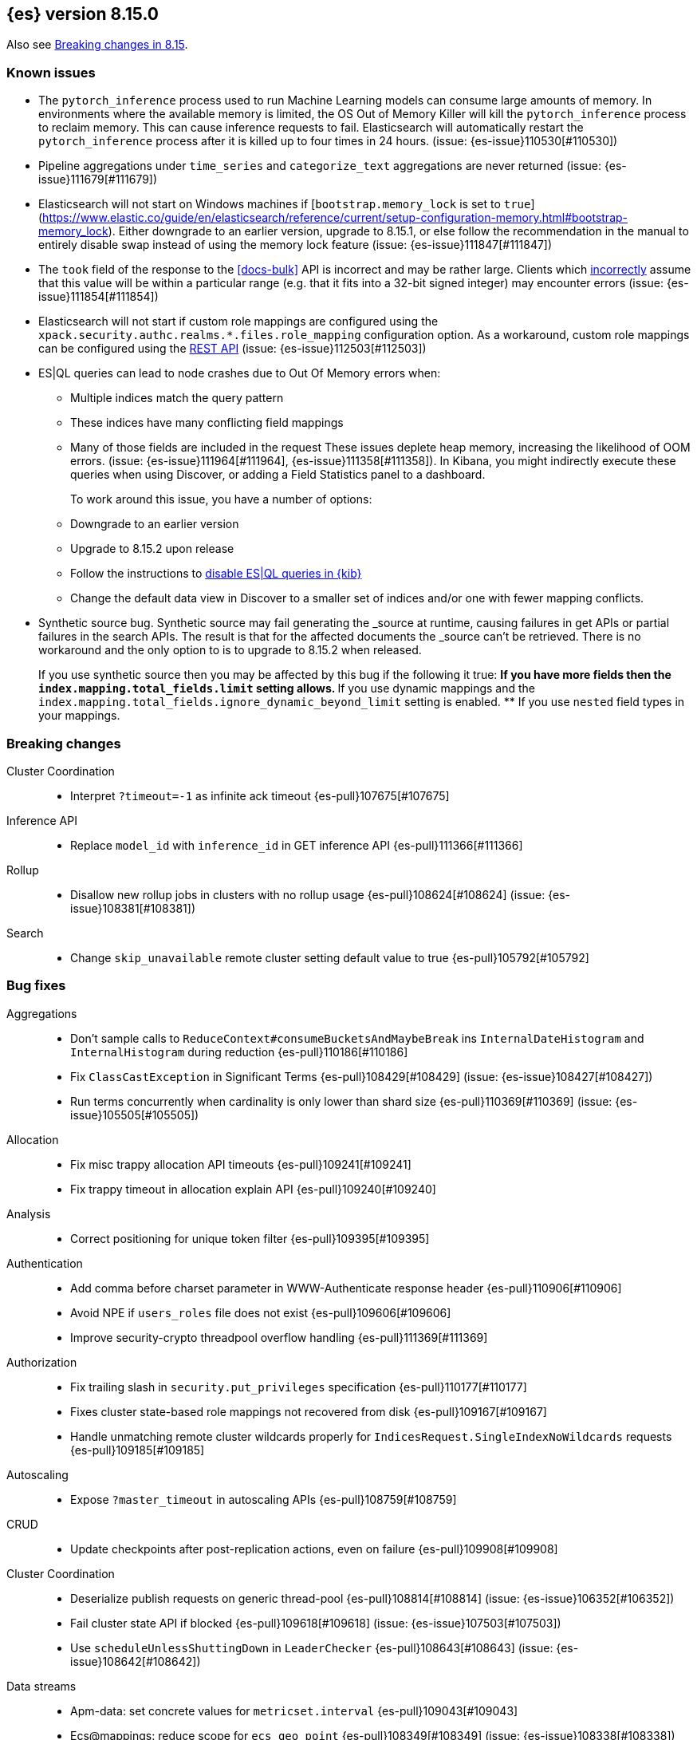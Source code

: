 [[release-notes-8.15.0]]
== {es} version 8.15.0

Also see <<breaking-changes-8.15,Breaking changes in 8.15>>.


[[known-issues-8.15.0]]
[float]
=== Known issues
* The `pytorch_inference` process used to run Machine Learning models can consume large amounts of memory.
In environments where the available memory is limited, the OS Out of Memory Killer will kill the `pytorch_inference`
process to reclaim memory. This can cause inference requests to fail.
Elasticsearch will automatically restart the `pytorch_inference` process
after it is killed up to four times in 24 hours. (issue: {es-issue}110530[#110530])

* Pipeline aggregations under `time_series` and `categorize_text` aggregations are never
returned (issue: {es-issue}111679[#111679])

* Elasticsearch will not start on Windows machines if
[`bootstrap.memory_lock` is set to `true`](https://www.elastic.co/guide/en/elasticsearch/reference/current/setup-configuration-memory.html#bootstrap-memory_lock).
Either downgrade to an earlier version, upgrade to 8.15.1, or else follow the
recommendation in the manual to entirely disable swap instead of using the
memory lock feature (issue: {es-issue}111847[#111847])

* The `took` field of the response to the <<docs-bulk>> API is incorrect and may be rather large. Clients which
<<api-conventions-number-values,incorrectly>> assume that this value will be within a particular range (e.g. that it fits into a 32-bit
signed integer) may encounter errors (issue: {es-issue}111854[#111854])

* Elasticsearch will not start if custom role mappings are configured using the
`xpack.security.authc.realms.*.files.role_mapping` configuration option. As a workaround, custom role mappings
can be configured using the https://www.elastic.co/guide/en/elasticsearch/reference/current/security-api-put-role-mapping.html[REST API] (issue: {es-issue}112503[#112503])

* ES|QL queries can lead to node crashes due to Out Of Memory errors when:
** Multiple indices match the query pattern
** These indices have many conflicting field mappings
** Many of those fields are included in the request
These issues deplete heap memory, increasing the likelihood of OOM errors. (issue: {es-issue}111964[#111964], {es-issue}111358[#111358]).
In Kibana, you might indirectly execute these queries when using Discover, or adding a Field Statistics panel to a dashboard.
+
To work around this issue, you have a number of options:
** Downgrade to an earlier version
** Upgrade to 8.15.2 upon release
** Follow the instructions to
<<esql-kibana-enable,disable ES|QL queries in {kib}>>
** Change the default data view in Discover to a smaller set of indices and/or one with fewer mapping conflicts.

* Synthetic source bug. Synthetic source may fail generating the _source at runtime, causing failures in get APIs or
partial failures in the search APIs. The result is that for the affected documents the _source can't be retrieved.
There is no workaround and the only option to is to upgrade to 8.15.2 when released.
+
If you use synthetic source then you may be affected by this bug if the following it true:
** If you have more fields then the `index.mapping.total_fields.limit` setting allows.
** If you use dynamic mappings and the `index.mapping.total_fields.ignore_dynamic_beyond_limit` setting is enabled.
** If you use `nested` field types in your mappings.

[[breaking-8.15.0]]
[float]
=== Breaking changes

Cluster Coordination::
* Interpret `?timeout=-1` as infinite ack timeout {es-pull}107675[#107675]

Inference API::
* Replace `model_id` with `inference_id` in GET inference API {es-pull}111366[#111366]

Rollup::
* Disallow new rollup jobs in clusters with no rollup usage {es-pull}108624[#108624] (issue: {es-issue}108381[#108381])

Search::
* Change `skip_unavailable` remote cluster setting default value to true {es-pull}105792[#105792]

[[bug-8.15.0]]
[float]
=== Bug fixes

Aggregations::
* Don't sample calls to `ReduceContext#consumeBucketsAndMaybeBreak` ins `InternalDateHistogram` and `InternalHistogram` during reduction {es-pull}110186[#110186]
* Fix `ClassCastException` in Significant Terms {es-pull}108429[#108429] (issue: {es-issue}108427[#108427])
* Run terms concurrently when cardinality is only lower than shard size {es-pull}110369[#110369] (issue: {es-issue}105505[#105505])

Allocation::
* Fix misc trappy allocation API timeouts {es-pull}109241[#109241]
* Fix trappy timeout in allocation explain API {es-pull}109240[#109240]

Analysis::
* Correct positioning for unique token filter {es-pull}109395[#109395]

Authentication::
* Add comma before charset parameter in WWW-Authenticate response header {es-pull}110906[#110906]
* Avoid NPE if `users_roles` file does not exist {es-pull}109606[#109606]
* Improve security-crypto threadpool overflow handling {es-pull}111369[#111369]

Authorization::
* Fix trailing slash in `security.put_privileges` specification {es-pull}110177[#110177]
* Fixes cluster state-based role mappings not recovered from disk {es-pull}109167[#109167]
* Handle unmatching remote cluster wildcards properly for `IndicesRequest.SingleIndexNoWildcards` requests {es-pull}109185[#109185]

Autoscaling::
* Expose `?master_timeout` in autoscaling APIs {es-pull}108759[#108759]

CRUD::
* Update checkpoints after post-replication actions, even on failure {es-pull}109908[#109908]

Cluster Coordination::
* Deserialize publish requests on generic thread-pool {es-pull}108814[#108814] (issue: {es-issue}106352[#106352])
* Fail cluster state API if blocked {es-pull}109618[#109618] (issue: {es-issue}107503[#107503])
* Use `scheduleUnlessShuttingDown` in `LeaderChecker` {es-pull}108643[#108643] (issue: {es-issue}108642[#108642])

Data streams::
* Apm-data: set concrete values for `metricset.interval` {es-pull}109043[#109043]
* Ecs@mappings: reduce scope for `ecs_geo_point` {es-pull}108349[#108349] (issue: {es-issue}108338[#108338])
* Include component templates in retention validaiton {es-pull}109779[#109779]

Distributed::
* Associate restore snapshot task to parent mount task {es-pull}108705[#108705] (issue: {es-issue}105830[#105830])
* Don't detect `PlainActionFuture` deadlock on concurrent complete {es-pull}110361[#110361] (issues: {es-issue}110181[#110181], {es-issue}110360[#110360])
* Handle nullable `DocsStats` and `StoresStats` {es-pull}109196[#109196]

Downsampling::
* Support flattened fields and multi-fields as dimensions in downsampling {es-pull}110066[#110066] (issue: {es-issue}99297[#99297])

ES|QL::
* ESQL: Change "substring" function to not return null on empty string {es-pull}109174[#109174]
* ESQL: Fix Join references {es-pull}109989[#109989]
* ESQL: Fix LOOKUP attribute shadowing {es-pull}109807[#109807] (issue: {es-issue}109392[#109392])
* ESQL: Fix Max doubles bug with negatives and add tests for Max and Min {es-pull}110586[#110586]
* ESQL: Fix `IpPrefix` function not handling correctly `ByteRefs` {es-pull}109205[#109205] (issue: {es-issue}109198[#109198])
* ESQL: Fix equals `hashCode` for functions {es-pull}107947[#107947] (issue: {es-issue}104393[#104393])
* ESQL: Fix variable shadowing when pushing down past Project {es-pull}108360[#108360] (issue: {es-issue}108008[#108008])
* ESQL: Validate unique plan attribute names {es-pull}110488[#110488] (issue: {es-issue}110541[#110541])
* ESQL: change from quoting from backtick to quote {es-pull}108395[#108395]
* ESQL: make named params objects truly per request {es-pull}110046[#110046] (issue: {es-issue}110028[#110028])
* ES|QL: Fix DISSECT that overwrites input {es-pull}110201[#110201] (issue: {es-issue}110184[#110184])
* ES|QL: limit query depth to 500 levels {es-pull}108089[#108089] (issue: {es-issue}107752[#107752])
* ES|QL: reduce max expression depth to 400 {es-pull}111186[#111186] (issue: {es-issue}109846[#109846])
* Fix ST_DISTANCE Lucene push-down for complex predicates {es-pull}110391[#110391] (issue: {es-issue}110349[#110349])
* Fix `ClassCastException` with MV_EXPAND on missing field {es-pull}110096[#110096] (issue: {es-issue}109974[#109974])
* Fix bug in union-types with type-casting in grouping key of STATS {es-pull}110476[#110476] (issues: {es-issue}109922[#109922], {es-issue}110477[#110477])
* Fix for union-types for multiple columns with the same name {es-pull}110793[#110793] (issues: {es-issue}110490[#110490], {es-issue}109916[#109916])
* [ESQL] Count_distinct(_source) should return a 400 {es-pull}110824[#110824]
* [ESQL] Fix parsing of large magnitude negative numbers {es-pull}110665[#110665] (issue: {es-issue}104323[#104323])
* [ESQL] Migrate `SimplifyComparisonArithmetics` optimization {es-pull}109256[#109256] (issues: {es-issue}108388[#108388], {es-issue}108743[#108743])

Engine::
* Async close of `IndexShard` {es-pull}108145[#108145]

Highlighting::
* Fix issue with returning incomplete fragment for plain highlighter {es-pull}110707[#110707]

ILM+SLM::
* Allow `read_slm` to call GET /_slm/status {es-pull}108333[#108333]

Indices APIs::
* Create a new `NodeRequest` for every `NodesDataTiersUsageTransport` use {es-pull}108379[#108379]

Infra/Core::
* Add a cluster listener to fix missing node features after upgrading from a version prior to 8.13 {es-pull}110710[#110710] (issue: {es-issue}109254[#109254])
* Add bounds checking to parsing ISO8601 timezone offset values {es-pull}108672[#108672]
* Fix native preallocate to actually run {es-pull}110851[#110851]
* Ignore additional cpu.stat fields {es-pull}108019[#108019] (issue: {es-issue}107983[#107983])
* Specify parse index when error occurs on multiple datetime parses {es-pull}108607[#108607]

Infra/Metrics::
* Provide document size reporter with `MapperService` {es-pull}109794[#109794]

Infra/Node Lifecycle::
* Expose `?master_timeout` on get-shutdown API {es-pull}108886[#108886]
* Fix serialization of put-shutdown request {es-pull}107862[#107862] (issue: {es-issue}107857[#107857])
* Support wait indefinitely for search tasks to complete on node shutdown {es-pull}107426[#107426]

Infra/REST API::
* Add some missing timeout params to REST API specs {es-pull}108761[#108761]
* Consider `error_trace` supported by all endpoints {es-pull}109613[#109613] (issue: {es-issue}109612[#109612])

Ingest Node::
* Fix Dissect with leading non-ascii characters {es-pull}111184[#111184]
* Fix enrich policy runner exception handling on empty segments response {es-pull}111290[#111290]
* GeoIP tasks should wait longer for master {es-pull}108410[#108410]
* Removing the use of Stream::peek from `GeoIpDownloader::cleanDatabases` {es-pull}110666[#110666]
* Simulate should succeed if `ignore_missing_pipeline` {es-pull}108106[#108106] (issue: {es-issue}107314[#107314])

Machine Learning::
* Allow deletion of the ELSER inference service when reference in ingest {es-pull}108146[#108146]
* Avoid `InferenceRunner` deadlock {es-pull}109551[#109551]
* Correctly handle duplicate model ids for the `_cat` trained models api and usage statistics {es-pull}109126[#109126]
* Do not use global ordinals strategy if the leaf reader context cannot be obtained {es-pull}108459[#108459]
* Fix NPE in trained model assignment updater {es-pull}108942[#108942]
* Fix serialising inference delete response {es-pull}109384[#109384]
* Fix "stack use after scope" memory error {ml-pull}2673[#2673]
* Fix trailing slash in `ml.get_categories` specification {es-pull}110146[#110146]
* Handle any exception thrown by inference {ml-pull}2680[#2680]
* Increase response size limit for batched requests {es-pull}110112[#110112]
* Offload request to generic threadpool {es-pull}109104[#109104] (issue: {es-issue}109100[#109100])
* Propagate accurate deployment timeout {es-pull}109534[#109534] (issue: {es-issue}109407[#109407])
* Refactor TextEmbeddingResults to use primitives rather than objects {es-pull}108161[#108161]
* Require question to be non-null in `QuestionAnsweringConfig` {es-pull}107972[#107972]
* Start Trained Model Deployment API request query params now override body params {es-pull}109487[#109487]
* Suppress deprecation warnings from ingest pipelines when deleting trained model {es-pull}108679[#108679] (issue: {es-issue}105004[#105004])
* Use default translog durability on AD results index {es-pull}108999[#108999]
* Use the multi node routing action for internal inference services {es-pull}109358[#109358]
* [Inference API] Extract optional long instead of integer in `RateLimitSettings#of` {es-pull}108602[#108602]
* [Inference API] Fix serialization for inference delete endpoint response {es-pull}110431[#110431]
* [Inference API] Replace `model_id` with `inference_id` in inference API except when stored {es-pull}111366[#111366]

Mapping::
* Fix off by one error when handling null values in range fields {es-pull}107977[#107977] (issue: {es-issue}107282[#107282])
* Limit number of synonym rules that can be created {es-pull}109981[#109981] (issue: {es-issue}108785[#108785])
* Propagate mapper builder context flags across nested mapper builder context creation {es-pull}109963[#109963]
* `DenseVectorFieldMapper` fixed typo {es-pull}108065[#108065]

Network::
* Use proper executor for failing requests when connection closes {es-pull}109236[#109236] (issue: {es-issue}109225[#109225])
* `NoSuchRemoteClusterException` should not be thrown when a remote is configured {es-pull}107435[#107435] (issue: {es-issue}107381[#107381])

Packaging::
* Adding override for lintian false positive on `libvec.so` {es-pull}108521[#108521] (issue: {es-issue}108514[#108514])

Ranking::
* Fix score count validation in reranker response {es-pull}111424[#111424] (issue: {es-issue}111202[#111202])

Rollup::
* Fix trailing slash in two rollup specifications {es-pull}110176[#110176]

Search::
* Adding score from `RankDoc` to `SearchHit` {es-pull}108870[#108870]
* Better handling of multiple rescorers clauses with LTR {es-pull}109071[#109071]
* Correct query profiling for conjunctions {es-pull}108122[#108122] (issue: {es-issue}108116[#108116])
* Fix `DecayFunctions'` `toString` {es-pull}107415[#107415] (issue: {es-issue}100870[#100870])
* Fix leak in collapsing search results {es-pull}110927[#110927]
* Fork freeing search/scroll contexts to GENERIC pool {es-pull}109481[#109481]

Security::
* Add permission to secure access to certain config files {es-pull}107827[#107827]
* Add permission to secure access to certain config files specified by settings {es-pull}108895[#108895]
* Fix trappy timeouts in security settings APIs {es-pull}109233[#109233]

Snapshot/Restore::
* Stricter failure handling in multi-repo get-snapshots request handling {es-pull}107191[#107191]

TSDB::
* Sort time series indices by time range in `GetDataStreams` API {es-pull}107967[#107967] (issue: {es-issue}102088[#102088])

Transform::
* Always pick the user `maxPageSize` value {es-pull}109876[#109876] (issue: {es-issue}109844[#109844])
* Exit gracefully when deleted {es-pull}107917[#107917] (issue: {es-issue}107266[#107266])
* Fix NPE during destination index creation {es-pull}108891[#108891] (issue: {es-issue}108890[#108890])
* Forward `indexServiceSafe` exception to listener {es-pull}108517[#108517] (issue: {es-issue}108418[#108418])
* Halt Indexer on Stop/Abort API {es-pull}107792[#107792]
* Handle `IndexNotFoundException` {es-pull}108394[#108394] (issue: {es-issue}107263[#107263])
* Prevent concurrent jobs during cleanup {es-pull}109047[#109047]
* Redirect `VersionConflict` to reset code {es-pull}108070[#108070]
* Reset max page size to settings value {es-pull}109449[#109449] (issue: {es-issue}109308[#109308])

Vector Search::
* Ensure vector similarity correctly limits `inner_hits` returned for nested kNN {es-pull}111363[#111363] (issue: {es-issue}111093[#111093])
* Ensure we return non-negative scores when scoring scalar dot-products {es-pull}108522[#108522]

Watcher::
* Avoiding running watch jobs in TickerScheduleTriggerEngine if it is paused {es-pull}110061[#110061] (issue: {es-issue}105933[#105933])

[[deprecation-8.15.0]]
[float]
=== Deprecations

ILM+SLM::
* Deprecate using slm privileges to access ilm {es-pull}110540[#110540]

Infra/Settings::
* `ParseHeapRatioOrDeprecatedByteSizeValue` for `indices.breaker.total.limit` {es-pull}110236[#110236]

Machine Learning::
* Deprecate `text_expansion` and `weighted_tokens` queries {es-pull}109880[#109880]

[[enhancement-8.15.0]]
[float]
=== Enhancements

Aggregations::
* Aggs: Scripted metric allow list {es-pull}109444[#109444]
* Enable inter-segment concurrency for low cardinality numeric terms aggs {es-pull}108306[#108306]
* Increase size of big arrays only when there is an actual value in the aggregators {es-pull}107764[#107764]
* Increase size of big arrays only when there is an actual value in the aggregators (Analytics module) {es-pull}107813[#107813]
* Optimise `BinaryRangeAggregator` for single value fields {es-pull}108016[#108016]
* Optimise cardinality aggregations for single value fields {es-pull}107892[#107892]
* Optimise composite aggregations for single value fields {es-pull}107897[#107897]
* Optimise few metric aggregations for single value fields {es-pull}107832[#107832]
* Optimise histogram aggregations for single value fields {es-pull}107893[#107893]
* Optimise multiterms aggregation for single value fields {es-pull}107937[#107937]
* Optimise terms aggregations for single value fields {es-pull}107930[#107930]
* Speed up collecting zero document string terms {es-pull}110922[#110922]

Allocation::
* Log shard movements {es-pull}105829[#105829]
* Support effective watermark thresholds in node stats API {es-pull}107244[#107244] (issue: {es-issue}106676[#106676])

Application::
* Add Create or update query rule API call {es-pull}109042[#109042]
* Rename rule query and add support for multiple rulesets {es-pull}108831[#108831]
* Support multiple associated groups for TopN {es-pull}108409[#108409] (issue: {es-issue}108018[#108018])
* [Connector API] Change `UpdateConnectorFiltering` API to have better defaults {es-pull}108612[#108612]

Authentication::
* Expose API Key cache metrics {es-pull}109078[#109078]

Authorization::
* Cluster state role mapper file settings service {es-pull}107886[#107886]
* Cluster-state based Security role mapper {es-pull}107410[#107410]
* Introduce role description field {es-pull}107088[#107088]
* [Osquery] Extend `kibana_system` role with an access to new `osquery_manager` index {es-pull}108849[#108849]

Data streams::
* Add metrics@custom component template to metrics-*-* index template {es-pull}109540[#109540] (issue: {es-issue}109475[#109475])
* Apm-data: enable plugin by default {es-pull}108860[#108860]
* Apm-data: ignore malformed fields, and too many dynamic fields {es-pull}108444[#108444]
* Apm-data: improve default pipeline performance {es-pull}108396[#108396] (issue: {es-issue}108290[#108290])
* Apm-data: improve indexing resilience {es-pull}108227[#108227]
* Apm-data: increase priority above Fleet templates {es-pull}108885[#108885]
* Apm-data: increase version for templates {es-pull}108340[#108340]
* Apm-data: set codec: best_compression for logs-apm.* data streams {es-pull}108862[#108862]
* Remove `default_field: message` from metrics index templates {es-pull}110651[#110651]

Distributed::
* Add `wait_for_completion` parameter to delete snapshot request {es-pull}109462[#109462] (issue: {es-issue}101300[#101300])
* Improve mechanism for extracting the result of a `PlainActionFuture` {es-pull}110019[#110019] (issue: {es-issue}108125[#108125])

ES|QL::
* Add `BlockHash` for 3 `BytesRefs` {es-pull}108165[#108165]
* Allow `LuceneSourceOperator` to early terminate {es-pull}108820[#108820]
* Check if `CsvTests` required capabilities exist {es-pull}108684[#108684]
* ESQL: Add aggregates node level reduction {es-pull}107876[#107876]
* ESQL: Add more time span units {es-pull}108300[#108300]
* ESQL: Implement LOOKUP, an "inline" enrich {es-pull}107987[#107987] (issue: {es-issue}107306[#107306])
* ESQL: Renamed `TopList` to Top {es-pull}110347[#110347]
* ESQL: Union Types Support {es-pull}107545[#107545] (issue: {es-issue}100603[#100603])
* ESQL: add REPEAT string function {es-pull}109220[#109220]
* ES|QL Add primitive float support to the Compute Engine {es-pull}109746[#109746] (issue: {es-issue}109178[#109178])
* ES|QL Add primitive float variants of all aggregators to the compute engine {es-pull}109781[#109781]
* ES|QL: vectorize eval {es-pull}109332[#109332]
* Optimize ST_DISTANCE filtering with Lucene circle intersection query {es-pull}110102[#110102] (issue: {es-issue}109972[#109972])
* Optimize for single value in ordinals grouping {es-pull}108118[#108118]
* Rewrite away type converting functions that do not convert types {es-pull}108713[#108713] (issue: {es-issue}107716[#107716])
* ST_DISTANCE Function {es-pull}108764[#108764] (issue: {es-issue}108212[#108212])
* Support metrics counter types in ESQL {es-pull}107877[#107877]
* [ESQL] CBRT function {es-pull}108574[#108574]
* [ES|QL] Convert string to datetime when the other size of an arithmetic operator is `date_period` or `time_duration` {es-pull}108455[#108455]
* [ES|QL] Support Named and Positional Parameters in `EsqlQueryRequest` {es-pull}108421[#108421] (issue: {es-issue}107029[#107029])
* [ES|QL] `weighted_avg` {es-pull}109993[#109993]

Engine::
* Drop shards close timeout when stopping node. {es-pull}107978[#107978] (issue: {es-issue}107938[#107938])
* Update translog `writeLocation` for `flushListener` after commit {es-pull}109603[#109603]

Geo::
* Optimize `GeoBounds` and `GeoCentroid` aggregations for single value fields {es-pull}107663[#107663]

Health::
* Log details of non-green indicators in `HealthPeriodicLogger` {es-pull}108266[#108266]

Highlighting::
* Unified Highlighter to support matched_fields  {es-pull}107640[#107640] (issue: {es-issue}5172[#5172])

Infra/Core::
* Add allocation explain output for THROTTLING shards {es-pull}109563[#109563]
* Create custom parser for ISO-8601 datetimes {es-pull}106486[#106486] (issue: {es-issue}102063[#102063])
* Extend ISO8601 datetime parser to specify forbidden fields, allowing it to be used on more formats {es-pull}108606[#108606]
* add Elastic-internal stable bridge api for use by Logstash {es-pull}108171[#108171]

Infra/Metrics::
* Add auto-sharding APM metrics {es-pull}107593[#107593]
* Add request metric to `RestController` to track success/failure (by status code) {es-pull}109957[#109957]
* Allow RA metrics to be reported upon parsing completed or accumulated {es-pull}108726[#108726]
* Provide the `DocumentSizeReporter` with index mode {es-pull}108947[#108947]
* Return noop instance `DocSizeObserver` for updates with scripts {es-pull}108856[#108856]

Ingest Node::
* Add `continent_code` support to the geoip processor {es-pull}108780[#108780] (issue: {es-issue}85820[#85820])
* Add support for the 'Connection Type' database to the geoip processor {es-pull}108683[#108683]
* Add support for the 'Domain' database to the geoip processor {es-pull}108639[#108639]
* Add support for the 'ISP' database to the geoip processor {es-pull}108651[#108651]
* Adding `hits_time_in_millis` and `misses_time_in_millis` to enrich cache stats {es-pull}107579[#107579]
* Adding `user_type` support for the enterprise database for the geoip processor {es-pull}108687[#108687]
* Adding human readable times to geoip stats {es-pull}107647[#107647]
* Include doc size info in ingest stats {es-pull}107240[#107240] (issue: {es-issue}106386[#106386])
* Make ingest byte stat names more descriptive {es-pull}108786[#108786]
* Return ingest byte stats even when 0-valued {es-pull}108796[#108796]
* Test pipeline run after reroute {es-pull}108693[#108693]

Logs::
* Introduce a node setting controlling the activation of the `logs` index mode in logs@settings component template {es-pull}109025[#109025] (issue: {es-issue}108762[#108762])
* Support index sorting with nested fields {es-pull}110251[#110251] (issue: {es-issue}107349[#107349])

Machine Learning::
* Add Anthropic messages integration to Inference API {es-pull}109893[#109893]
* Add `sparse_vector` query {es-pull}108254[#108254]
* Add model download progress to the download task status {es-pull}107676[#107676]
* Add rate limiting support for the Inference API {es-pull}107706[#107706]
* Add the rerank task to the Elasticsearch internal inference service {es-pull}108452[#108452]
* Default the HF service to cosine similarity {es-pull}109967[#109967]
* GA the update trained model action {es-pull}108868[#108868]
* Handle the "JSON memory allocator bytes" field {es-pull}109653[#109653]
* Inference Processor: skip inference when all fields are missing {es-pull}108131[#108131]
* Log 'No statistics at.. ' message as a warning {ml-pull}2684[#2684]
* Optimise frequent item sets aggregation for single value fields {es-pull}108130[#108130]
* Sentence Chunker {es-pull}110334[#110334]
* [Inference API] Add Amazon Bedrock Support to Inference API {es-pull}110248[#110248]
* [Inference API] Add Mistral Embeddings Support to Inference API {es-pull}109194[#109194]
* [Inference API] Check for related pipelines on delete inference endpoint {es-pull}109123[#109123]

Mapping::
* Add ignored field values to synthetic source {es-pull}107567[#107567]
* Apply FLS to the contents of `IgnoredSourceFieldMapper` {es-pull}109931[#109931]
* Binary field enables doc values by default for index mode with synthe… {es-pull}107739[#107739] (issue: {es-issue}107554[#107554])
* Feature/annotated text store defaults {es-pull}107922[#107922] (issue: {es-issue}107734[#107734])
* Handle `ignore_above` in synthetic source for flattened fields {es-pull}110214[#110214]
* Opt in keyword field into fallback synthetic source if needed {es-pull}110016[#110016]
* Opt in number fields into fallback synthetic source when doc values a… {es-pull}110160[#110160]
* Reflect latest changes in synthetic source documentation {es-pull}109501[#109501]
* Store source for fields in objects with `dynamic` override {es-pull}108911[#108911]
* Store source for nested objects {es-pull}108818[#108818]
* Support synthetic source for `geo_point` when `ignore_malformed` is used {es-pull}109651[#109651]
* Support synthetic source for `scaled_float` and `unsigned_long` when `ignore_malformed` is used {es-pull}109506[#109506]
* Support synthetic source for date fields when `ignore_malformed` is used {es-pull}109410[#109410]
* Support synthetic source together with `ignore_malformed` in histogram fields {es-pull}109882[#109882]
* Track source for arrays of objects {es-pull}108417[#108417] (issue: {es-issue}90708[#90708])
* Track synthetic source for disabled objects {es-pull}108051[#108051]

Network::
* Detect long-running tasks on network threads {es-pull}109204[#109204]

Ranking::
* Enabling profiling for `RankBuilders` and adding tests for RRF {es-pull}109470[#109470]

Relevance::
* [Query Rules] Add API calls to get or delete individual query rules within a ruleset {es-pull}109554[#109554]
* [Query Rules] Require Enterprise License for Query Rules {es-pull}109634[#109634]

Search::
* Add AVX-512 optimised vector distance functions for int7 on x64 {es-pull}109084[#109084]
* Add `SparseVectorStats` {es-pull}108793[#108793]
* Add `_name` support for top level `knn` clauses {es-pull}107645[#107645] (issues: {es-issue}106254[#106254], {es-issue}107448[#107448])
* Add a SIMD (AVX2) optimised vector distance function for int7 on x64 {es-pull}108088[#108088]
* Add min/max range of the `event.ingested` field to cluster state for searchable snapshots {es-pull}106252[#106252]
* Add per-field KNN vector format to Index Segments API {es-pull}107216[#107216]
* Add support for hiragana_uppercase & katakana_uppercase token filters in kuromoji analysis plugin {es-pull}106553[#106553]
* Adding support for explain in rrf {es-pull}108682[#108682]
* Allow rescorer with field collapsing {es-pull}107779[#107779] (issue: {es-issue}27243[#27243])
* Cut over stored fields to ZSTD for compression {es-pull}103374[#103374]
* Limit the value in prefix query {es-pull}108537[#108537] (issue: {es-issue}108486[#108486])
* Make dense vector field type updatable {es-pull}106591[#106591]
* Multivalue Sparse Vector Support {es-pull}109007[#109007]

Security::
* Add bulk delete roles API {es-pull}110383[#110383]
* Remote cluster - API key security model - cluster privileges {es-pull}107493[#107493]

Snapshot/Restore::
* Denser in-memory representation of `ShardBlobsToDelete` {es-pull}109848[#109848]
* Log repo UUID at generation/registration time {es-pull}109672[#109672]
* Make repository analysis API available to non-operators {es-pull}110179[#110179] (issue: {es-issue}100318[#100318])
* Track `RequestedRangeNotSatisfiedException` separately in S3 Metrics {es-pull}109657[#109657]

Stats::
* DocsStats: Add human readable bytesize {es-pull}109720[#109720]

TSDB::
* Optimise `time_series` aggregation for single value fields {es-pull}107990[#107990]
* Support `ignore_above` on keyword dimensions {es-pull}110337[#110337]

Vector Search::
* Adding hamming distance function to painless for `dense_vector` fields {es-pull}109359[#109359]
* Support k parameter for knn query {es-pull}110233[#110233] (issue: {es-issue}108473[#108473])

[[feature-8.15.0]]
[float]
=== New features

Aggregations::
* Opt `scripted_metric` out of parallelization {es-pull}109597[#109597]

Application::
* [Connector API] Add claim sync job endpoint {es-pull}109480[#109480]

ES|QL::
* ESQL: Add `ip_prefix` function {es-pull}109070[#109070] (issue: {es-issue}99064[#99064])
* ESQL: Introduce a casting operator, `::` {es-pull}107409[#107409]
* ESQL: `top_list` aggregation {es-pull}109386[#109386] (issue: {es-issue}109213[#109213])
* ESQL: add Arrow dataframes output format {es-pull}109873[#109873]
* Reapply "ESQL: Expose "_ignored" metadata field" {es-pull}108871[#108871]

Infra/REST API::
* Add a capabilities API to check node and cluster capabilities {es-pull}106820[#106820]

Ingest Node::
* Directly download commercial ip geolocation databases from providers {es-pull}110844[#110844]
* Mark the Redact processor as Generally Available {es-pull}110395[#110395]

Logs::
* Introduce logs index mode as Tech Preview {es-pull}108896[#108896] (issue: {es-issue}108896[#108896])

Machine Learning::
* Add support for Azure AI Studio embeddings and completions to the inference service. {es-pull}108472[#108472]

Mapping::
* Add `semantic_text` field type and `semantic` query {es-pull}110338[#110338]
* Add generic fallback implementation for synthetic source {es-pull}108222[#108222]
* Add synthetic source support for `geo_shape` via fallback implementation {es-pull}108881[#108881]
* Add synthetic source support for binary fields {es-pull}107549[#107549]
* Enable fallback synthetic source by default {es-pull}109370[#109370] (issue: {es-issue}106460[#106460])
* Enable fallback synthetic source for `point` and `shape` {es-pull}109312[#109312]
* Enable fallback synthetic source for `token_count` {es-pull}109044[#109044]
* Implement synthetic source support for annotated text field {es-pull}107735[#107735]
* Implement synthetic source support for range fields {es-pull}107081[#107081]
* Support arrays in fallback synthetic source implementation {es-pull}108878[#108878]
* Support synthetic source for `aggregate_metric_double` when ignore_malf… {es-pull}108746[#108746]

Ranking::
* Add text similarity reranker retriever {es-pull}109813[#109813]

Relevance::
* Mark Query Rules as GA {es-pull}110004[#110004]

Search::
* Add new int4 quantization to dense_vector {es-pull}109317[#109317]
* Adding RankFeature search phase implementation {es-pull}108538[#108538]
* Adding aggregations support for the `_ignored` field {es-pull}101373[#101373] (issue: {es-issue}59946[#59946])
* Update Lucene version to 9.11 {es-pull}109219[#109219]

Security::
* Query Roles API {es-pull}108733[#108733]

Transform::
* Introduce _transform/_node_stats API {es-pull}107279[#107279]

Vector Search::
* Adds new `bit` `element_type` for `dense_vectors` {es-pull}110059[#110059]

[[upgrade-8.15.0]]
[float]
=== Upgrades

Infra/Plugins::
* Update ASM to 9.7 for plugin scanner {es-pull}108822[#108822] (issue: {es-issue}108776[#108776])

Ingest Node::
* Bump Tika dependency to 2.9.2 {es-pull}108144[#108144]

Network::
* Upgrade to Netty 4.1.109 {es-pull}108155[#108155]

Search::
* Upgrade to Lucene-9.11.1 {es-pull}110234[#110234]

Security::
* Upgrade bouncy castle (non-fips) to 1.78.1 {es-pull}108223[#108223]

Snapshot/Restore::
* Bump jackson version in modules:repository-azure {es-pull}109717[#109717]


